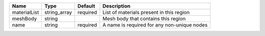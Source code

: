 

============ ============ ======== =========================================== 
Name         Type         Default  Description                                 
============ ============ ======== =========================================== 
materialList string_array required List of materials present in this region    
meshBody     string                Mesh body that contains this region         
name         string       required A name is required for any non-unique nodes 
============ ============ ======== =========================================== 


